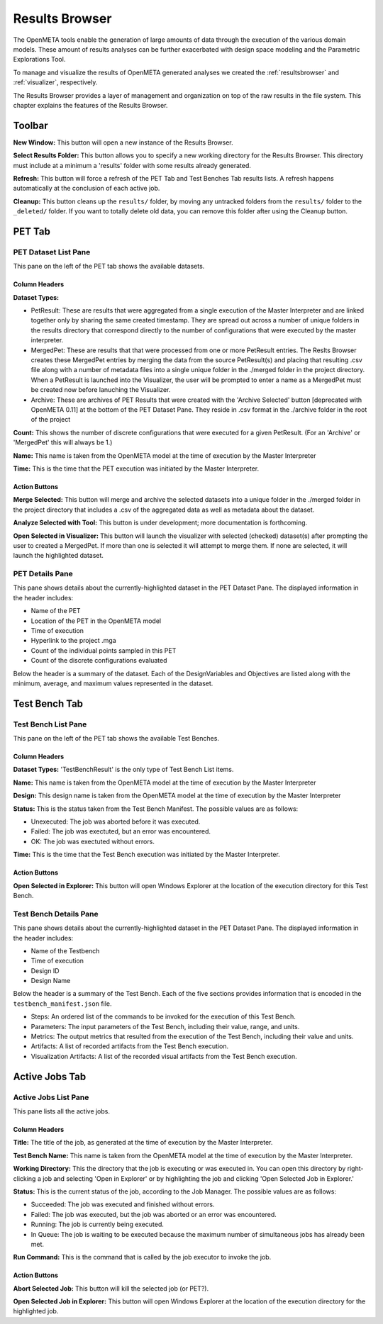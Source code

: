 .. _resultsbrowser:

Results Browser
===============

The OpenMETA tools enable the generation of large amounts of data
through the execution of the various domain models. These amount of
results analyses can be further exacerbated with design space modeling
and the Parametric Explorations Tool.

To manage and visualize the results of OpenMETA generated analyses we
created the :ref:`resultsbrowser` and :ref:`visualizer`, respectively.

The Results Browser provides a layer of management and organization
on top of the raw results in the file system. This chapter explains the
features of the Results Browser.

Toolbar
-------

.. image:: images/toolbar.png
   :alt: Toolbar
   :width: 954px

**New Window:** This button will open a new instance of the Results Browser.

**Select Results Folder:** This button allows you to specify a new working directory for the
Results Browser. This directory must include at a minimum a
'results' folder with some results already generated.

**Refresh:** This button will force a refresh of the PET Tab and Test Benches Tab
results lists. A refresh happens automatically at the conclusion of each
active job.

**Cleanup:** This button cleans up the ``results/`` folder, by moving any untracked
folders from the ``results/`` folder to the ``_deleted/`` folder. If you
want to totally delete old data, you can remove this folder after using
the Cleanup button.

PET Tab
-------

.. image:: images/pettab.png
   :alt: PET Tab
   :width: 954px

PET Dataset List Pane
~~~~~~~~~~~~~~~~~~~~~

This pane on the left of the PET tab shows the available datasets.

Column Headers
^^^^^^^^^^^^^^

**Dataset Types:**

-  PetResult: These are results that were aggregated from a single
   execution of the Master Interpreter and are linked together only by
   sharing the same created timestamp. They are spread out across a
   number of unique folders in the results directory that correspond
   directly to the number of configurations that were executed by the
   master interpreter.
-  MergedPet: These are results that that were processed from one or
   more PetResult entries. The Reslts Browser creates these MergedPet
   entries by merging the data from the source PetResult(s) and placing
   that resulting .csv file along with a number of metadata files into a
   single unique folder in the ./merged folder in the project directory.
   When a PetResult is launched into the Visualizer, the user will be
   prompted to enter a name as a MergedPet must be created now before
   lanuching the Visualizer.
-  Archive: These are archives of PET Results that were created with the
   'Archive Selected' button [deprecated with OpenMETA 0.11] at the
   bottom of the PET Dataset Pane. They reside in .csv format in the
   ./archive folder in the root of the project

**Count:** This shows the number of discrete configurations that were executed for
a given PetResult. (For an 'Archive' or 'MergedPet' this will always be
1.)

**Name:** This name is taken from the OpenMETA model at the time of execution by
the Master Interpreter

**Time:** This is the time that the PET execution was initiated by the Master
Interpreter.

Action Buttons
^^^^^^^^^^^^^^

**Merge Selected:** This button will merge and archive the selected datasets into a unique
folder in the ./merged folder in the project directory that includes a
.csv of the aggregated data as well as metadata about the dataset.

**Analyze Selected with Tool:** This button is under development; more documentation is forthcoming.

**Open Selected in Visualizer:** This button will launch the visualizer with selected (checked)
dataset(s) after prompting the user to created a MergedPet. If more than
one is selected it will attempt to merge them. If none are selected, it
will launch the highlighted dataset.

PET Details Pane
~~~~~~~~~~~~~~~~

This pane shows details about the currently-highlighted dataset in the
PET Dataset Pane. The displayed information in the header includes:

-  Name of the PET
-  Location of the PET in the OpenMETA model
-  Time of execution
-  Hyperlink to the project .mga
-  Count of the individual points sampled in this PET
-  Count of the discrete configurations evaluated

Below the header is a summary of the dataset. Each of the
DesignVariables and Objectives are listed along with the minimum,
average, and maximum values represented in the dataset.

Test Bench Tab
--------------

.. image:: images/testbenchtab.png
   :alt: Test Bench Tab
   :width: 954px

Test Bench List Pane
~~~~~~~~~~~~~~~~~~~~

This pane on the left of the PET tab shows the available Test Benches.

Column Headers
^^^^^^^^^^^^^^

**Dataset Types:** 'TestBenchResult' is the only type of Test Bench List items.

**Name:** This name is taken from the OpenMETA model at the time of execution by
the Master Interpreter

**Design:** This design name is taken from the OpenMETA model at the time of
execution by the Master Interpreter

**Status:** This is the status taken from the Test Bench Manifest. The possible
values are as follows:

-  Unexecuted: The job was aborted before it was executed.
-  Failed: The job was exectuted, but an error was encountered.
-  OK: The job was exectuted without errors.

**Time:** This is the time that the Test Bench execution was initiated by the
Master Interpreter.

Action Buttons
^^^^^^^^^^^^^^

**Open Selected in Explorer:** This button will open Windows Explorer at the location of the execution
directory for this Test Bench.

Test Bench Details Pane
~~~~~~~~~~~~~~~~~~~~~~~

This pane shows details about the currently-highlighted dataset in the
PET Dataset Pane. The displayed information in the header includes:

-  Name of the Testbench
-  Time of execution
-  Design ID
-  Design Name

Below the header is a summary of the Test Bench. Each of the five
sections provides information that is encoded in the
``testbench_manifest.json`` file.

-  Steps: An ordered list of the commands to be invoked for the
   execution of this Test Bench.
-  Parameters: The input parameters of the Test Bench, including their
   value, range, and units.
-  Metrics: The output metrics that resulted from the execution of the
   Test Bench, including their value and units.
-  Artifacts: A list of recorded artifacts from the Test Bench
   execution.
-  Visualization Artifacts: A list of the recorded visual artifacts from
   the Test Bench execution.

Active Jobs Tab
---------------

.. image:: images/activejobs.png
   :alt: Active Jobs
   :width: 957px

Active Jobs List Pane
~~~~~~~~~~~~~~~~~~~~~

This pane lists all the active jobs.

Column Headers
^^^^^^^^^^^^^^

**Title:** The title of the job, as generated at the time of execution by the
Master Interpreter.

**Test Bench Name:** This name is taken from the OpenMETA model at the time of execution by
the Master Interpreter.

**Working Directory:** This the directory that the job is executing or was executed in. You can
open this directory by right-clicking a job and selecting 'Open in
Explorer' or by highlighting the job and clicking 'Open Selected Job in
Explorer.'

**Status:** This is the current status of the job, according to the Job Manager. The
possible values are as follows:

-  Succeeded: The job was executed and finished without errors.
-  Failed: The job was executed, but the job was aborted or an error was
   encountered.
-  Running: The job is currently being executed.
-  In Queue: The job is waiting to be executed because the maximum
   number of simultaneous jobs has already been met.

**Run Command:** This is the command that is called by the job executor to invoke the
job.

Action Buttons
^^^^^^^^^^^^^^

**Abort Selected Job:** This button will kill the selected job (or PET?).

**Open Selected Job in Explorer:** This button will open Windows Explorer at the location of the execution
directory for the highlighted job.
